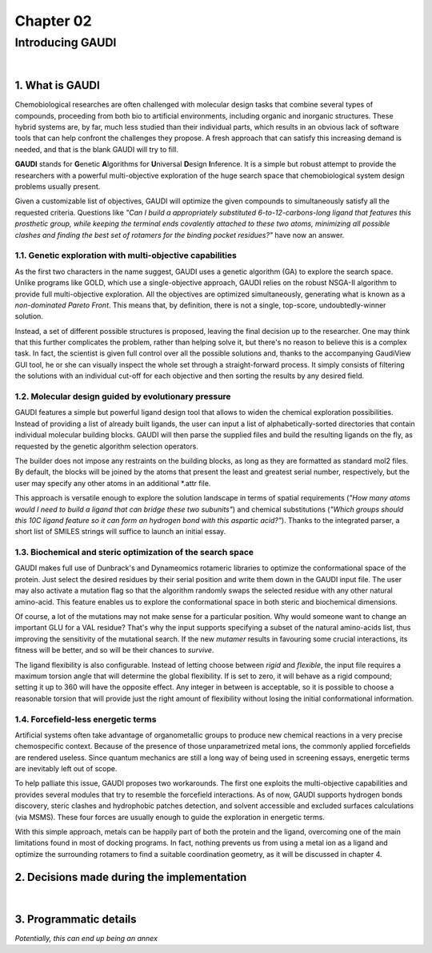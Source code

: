 ==========
Chapter 02
==========

-----------------
Introducing GAUDI
-----------------

|

1. What is GAUDI
================
Chemobiological researches are often challenged with molecular design tasks that combine several types of compounds, proceeding from both bio to artificial environments, including organic and inorganic structures. These hybrid systems are, by far, much less studied than their individual parts, which results in an obvious lack of software tools that can help confront the challenges they propose. A fresh approach that can satisfy this increasing demand is needed, and that is the blank GAUDI will try to fill.

**GAUDI** stands for **G**\ enetic **A**\ lgorithms for **U**\ niversal **D**\ esign **I**\ nference. It is a simple but robust attempt to provide the researchers with a powerful multi-objective exploration of the huge search space that chemobiological system design problems usually present.

Given a customizable list of objectives, GAUDI will optimize the given compounds to simultaneously satisfy all the requested criteria. Questions like *"Can I build a appropriately substituted 6-to-12-carbons-long ligand that features this prosthetic group, while keeping the terminal ends covalently attached to these two atoms, minimizing all possible clashes and finding the best set of rotamers for the binding pocket residues?"* have now an answer. 

1.1. Genetic exploration with multi-objective capabilities
----------------------------------------------------------
As the first two characters in the name suggest, GAUDI uses a genetic algorithm (GA) to explore the search space. Unlike programs like GOLD, which use a single-objective approach, GAUDI relies on the robust NSGA-II algorithm to provide full multi-objective exploration. All the objectives are optimized simultaneously, generating what is known as a *non-dominated Pareto Front*. This means that, by definition, there is not a single, top-score, undoubtedly-winner solution. 

Instead, a set of different possible structures is proposed, leaving the final decision up to the researcher. One may think that this further complicates the problem, rather than helping solve it, but there's no reason to believe this is a complex task. In fact, the scientist is given full control over all the possible solutions and, thanks to the accompanying GaudiView GUI tool, he or she can visually inspect the whole set through a straight-forward process. It simply consists of filtering the solutions with an individual cut-off for each objective and then sorting the results by any desired field.

1.2. Molecular design guided by evolutionary pressure
-----------------------------------------------------
GAUDI features a simple but powerful ligand design tool that allows to widen the chemical exploration possibilities. Instead of providing a list of already built ligands, the user can input a list of alphabetically-sorted directories that contain individual molecular building blocks. GAUDI will then parse the supplied files and build the resulting ligands on the fly, as requested by the genetic algorithm selection operators.

The builder does not impose any restraints on the building blocks, as long as they are formatted as standard mol2 files. By default, the blocks will be joined by the atoms that present the least and greatest serial number, respectively, but the user may specify any other atoms in an additional \*.attr file. 

This approach is versatile enough to explore the solution landscape in terms of spatial requirements (*"How many atoms would I need to build a ligand that can bridge these two subunits"*) and chemical substitutions (*"Which groups should this 10C ligand feature so it can form an hydrogen bond with this aspartic acid?"*). Thanks to the integrated parser, a short list of SMILES strings will suffice to launch an initial essay.

1.3. Biochemical and steric optimization of the search space
------------------------------------------------------------
GAUDI makes full use of Dunbrack's and Dynameomics rotameric libraries to optimize the conformational space of the protein. Just select the desired residues by their serial position and write them down in the GAUDI input file. The user may also activate a mutation flag so that the algorithm randomly swaps the selected residue with any other natural amino-acid. This feature enables us to explore the conformational space in both steric and biochemical dimensions. 

Of course, a lot of the mutations may not make sense for a particular position. Why would someone want to change an important GLU for a VAL residue? That's why the input supports specifying a subset of the natural amino-acids list, thus improving the sensitivity of the mutational search. If the new *mutamer* results in favouring some crucial interactions, its fitness will be better, and so will be their chances to *survive*.

The ligand flexibility is also configurable. Instead of letting choose between *rigid* and *flexible*, the input file requires a maximum torsion angle that will determine the global flexibility. If is set to zero, it will behave as a rigid compound; setting it up to 360 will have the opposite effect. Any integer in between is acceptable, so it is possible to choose a reasonable torsion that will provide just the right amount of flexibility without losing the initial conformational information. 

1.4. Forcefield-less energetic terms
------------------------------------
Artificial systems often take advantage of organometallic groups to produce new chemical reactions in a very precise chemospecific context. Because of the presence of those unparametrized metal ions, the commonly applied forcefields are rendered useless. Since quantum mechanics are still a long way of being used in screening essays, energetic terms are inevitably left out of scope.

To help palliate this issue, GAUDI proposes two workarounds. The first one exploits the multi-objective capabilities and provides several modules that try to resemble the forcefield interactions. As of now, GAUDI supports hydrogen bonds discovery, steric clashes  and hydrophobic patches detection, and solvent accessible and excluded surfaces calculations (via MSMS). These four forces are usually enough to guide the exploration in energetic terms. 

With this simple approach, metals can be happily part of both the protein and the ligand, overcoming one of the main limitations found in most of docking programs. In fact, nothing prevents us from using a metal ion as a ligand and optimize the surrounding rotamers to find a suitable coordination geometry, as it will be discussed in chapter 4.

2. Decisions made during the implementation
===========================================

|

3. Programmatic details
=======================

*Potentially, this can end up being an annex*
